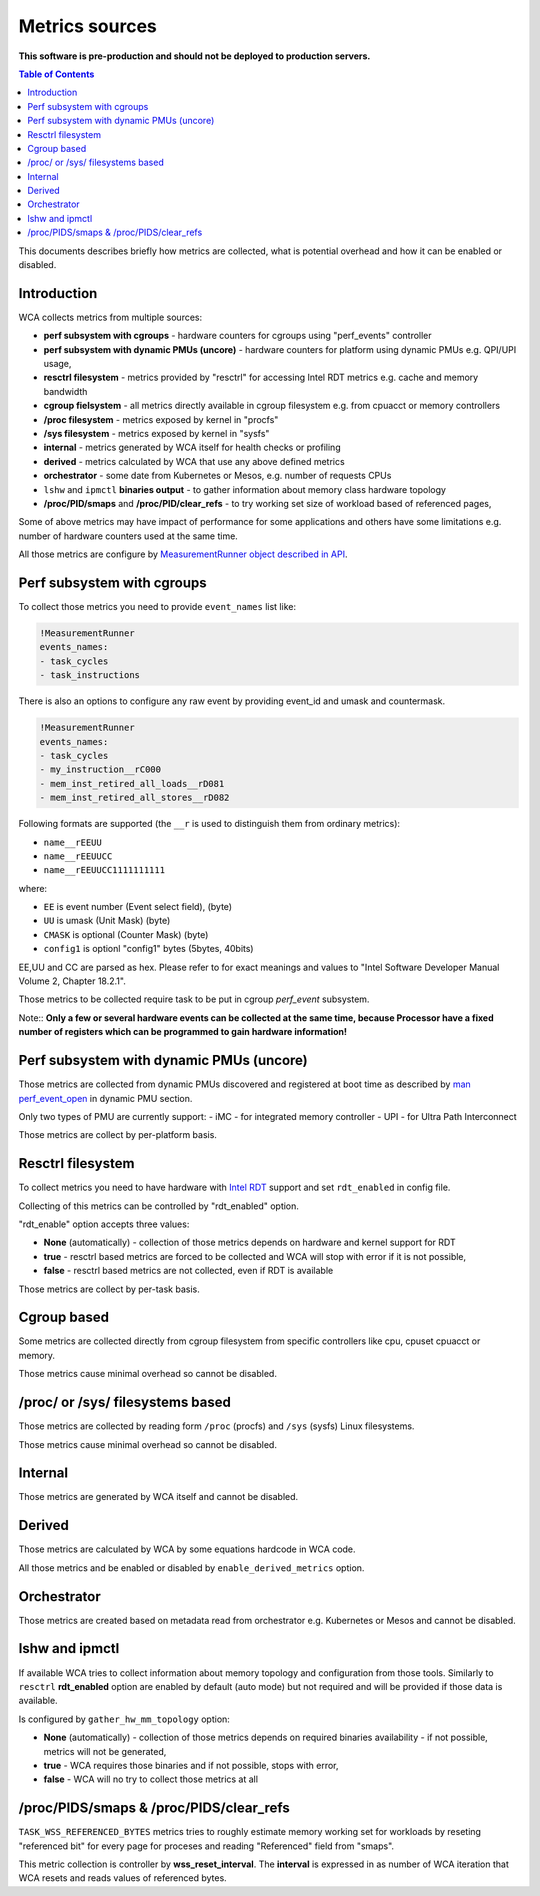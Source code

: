 ===============
Metrics sources
===============

**This software is pre-production and should not be deployed to production servers.**

.. contents:: Table of Contents

This documents describes briefly how metrics are collected, what is potential overhead and
how it can be enabled or disabled.

Introduction
---------------------------

WCA collects metrics from multiple sources:

- **perf subsystem with cgroups** - hardware counters for cgroups using "perf_events" controller
- **perf subsystem with dynamic PMUs (uncore)** - hardware counters for platform using dynamic PMUs e.g. QPI/UPI usage,
- **resctrl filesystem** - metrics provided by "resctrl" for accessing Intel RDT metrics e.g. cache and memory bandwidth
- **cgroup fielsystem** - all metrics directly available in cgroup filesystem e.g. from cpuacct or memory controllers
- **/proc filesystem** - metrics exposed by kernel in "procfs"
- **/sys filesystem** - metrics exposed by kernel in "sysfs"
- **internal** - metrics generated by WCA itself for health checks or profiling
- **derived** - metrics calculated by WCA that use any above defined metrics
- **orchestrator**  - some date from Kubernetes or Mesos, e.g. number of requests CPUs
- ``lshw`` and ``ipmctl`` **binaries output** - to gather information about memory class hardware topology
- **/proc/PID/smaps** and **/proc/PID/clear_refs** - to try working set size of workload based of referenced pages,


Some of above metrics may have impact of performance for some applications and others have some limitations
e.g. number of hardware counters used at the same time.

All those metrics are configure by `MeasurementRunner object described in API <api.rst#measurementrunner>`_.

Perf subsystem with cgroups
---------------------------

To collect those metrics you need to provide ``event_names`` list like:

.. code-block:: yaml

    !MeasurementRunner
    events_names:
    - task_cycles
    - task_instructions

There is also an options to configure any raw event by providing event_id and umask and countermask.

.. code-block:: yaml

    !MeasurementRunner
    events_names:
    - task_cycles
    - my_instruction__rC000
    - mem_inst_retired_all_loads__rD081
    - mem_inst_retired_all_stores__rD082

Following formats are supported (the ``__r`` is used to distinguish them from ordinary metrics):

- ``name__rEEUU``
- ``name__rEEUUCC``
- ``name__rEEUUCC1111111111``

where:

- ``EE`` is event number (Event select field), (byte)
- ``UU`` is umask (Unit Mask) (byte)
- ``CMASK`` is optional (Counter Mask) (byte)
- ``config1`` is optionl "config1" bytes (5bytes, 40bits)

EE,UU and CC are parsed as hex. Please refer to for exact meanings and values to "Intel Software Developer Manual Volume 2, Chapter 18.2.1".

Those metrics to be collected require task to be put in cgroup *perf_event* subsystem.

Note:: **Only a few or several hardware events can be collected at the same time, because
Processor have a fixed number of registers which can be programmed to gain hardware information!**

Perf subsystem with dynamic PMUs (uncore)
-----------------------------------------------

Those metrics are collected from dynamic PMUs discovered and registered at boot time as described
by `man perf_event_open <http://man7.org/linux/man-pages/man2/perf_event_open.2.html>`_ in dynamic PMU section.

Only two types of PMU are currently support:
- iMC - for integrated memory controller
- UPI - for Ultra Path Interconnect

Those metrics are collect by per-platform basis.

Resctrl filesystem
-----------------------------------------------

To collect metrics you need to have hardware with `Intel RDT <https://www.intel.com/content/www/us/en/architecture-and-technology/resource-director-technology.html>`_ support and set ``rdt_enabled`` in config file.

Collecting of this metrics can be controlled by "rdt_enabled" option.

"rdt_enable" option accepts three values:

- **None** (automatically) - collection of those metrics depends on hardware and kernel support for RDT
- **true** - resctrl based metrics are forced to be collected and WCA will stop with error if it is not possible,
- **false** - resctrl based metrics are not collected, even if RDT is available

Those metrics are collect by per-task basis.

Cgroup based
-----------------------------------------------

Some metrics are collected directly from cgroup filesystem from specific controllers like cpu, cpuset
cpuacct or memory.

Those metrics cause minimal overhead so cannot be disabled.

/proc/ or /sys/ filesystems based
-----------------------------------------------

Those metrics are collected by reading form ``/proc`` (procfs) and ``/sys`` (sysfs) Linux filesystems.

Those metrics cause minimal overhead so cannot be disabled.

Internal
-----------------------------------------------

Those metrics are generated by WCA itself and cannot be disabled.

Derived
-----------------------------------------------

Those metrics are calculated by WCA by some equations hardcode in WCA code.

All those metrics and be enabled or disabled by ``enable_derived_metrics`` option.

Orchestrator
-----------------------------------------------

Those metrics are created based on metadata read from orchestrator e.g. Kubernetes or Mesos and cannot be disabled.


lshw and ipmctl
-----------------------------------------------

If available WCA tries to collect information about memory topology and configuration from those tools.
Similarly to ``resctrl`` **rdt_enabled** option are enabled by default (auto mode) but not required and will be provided if those data is available.

Is configured by ``gather_hw_mm_topology`` option:

- **None** (automatically) - collection of those metrics depends on required binaries availability - if not possible, metrics will not be generated,
- **true** - WCA requires those binaries and if not possible, stops with error,
- **false** - WCA will no try to collect those metrics at all

/proc/PIDS/smaps & /proc/PIDS/clear_refs
-----------------------------------------------

``TASK_WSS_REFERENCED_BYTES`` metrics tries to roughly estimate memory working set for workloads by reseting
"referenced bit" for every page for proceses and reading "Referenced" field from "smaps".

This metric collection is controller by **wss_reset_interval**. The **interval** is expressed in as number of WCA
iteration that WCA resets and reads values of referenced bytes.







